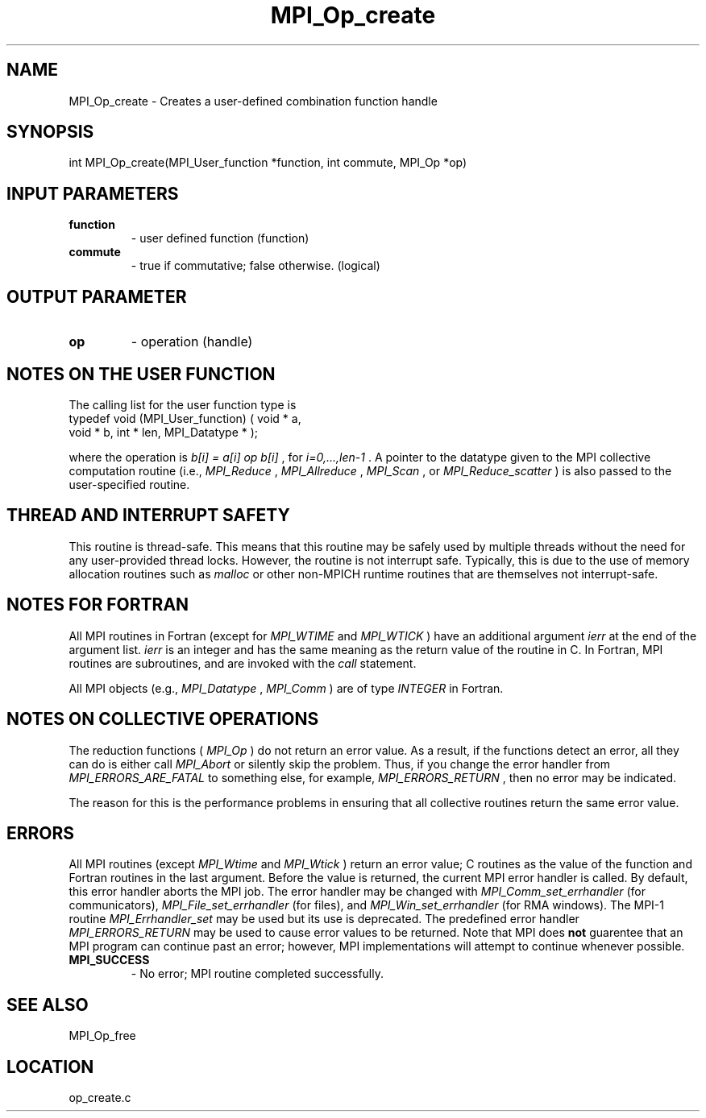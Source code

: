 .TH MPI_Op_create 3 "11/23/2005" " " "MPI"
.SH NAME
MPI_Op_create \-  Creates a user-defined combination function handle 
.SH SYNOPSIS
.nf
int MPI_Op_create(MPI_User_function *function, int commute, MPI_Op *op)
.fi
.SH INPUT PARAMETERS
.PD 0
.TP
.B function 
- user defined function (function) 
.PD 1
.PD 0
.TP
.B commute 
- true if commutative;  false otherwise. (logical)
.PD 1

.SH OUTPUT PARAMETER
.PD 0
.TP
.B op 
- operation (handle) 
.PD 1

.SH NOTES ON THE USER FUNCTION
The calling list for the user function type is
.nf
typedef void (MPI_User_function) ( void * a, 
void * b, int * len, MPI_Datatype * ); 
.fi

where the operation is 
.I b[i] = a[i] op b[i]
, for 
.I i=0,...,len-1
\&.
A pointer
to the datatype given to the MPI collective computation routine (i.e.,
.I MPI_Reduce
, 
.I MPI_Allreduce
, 
.I MPI_Scan
, or 
.I MPI_Reduce_scatter
) is also
passed to the user-specified routine.

.SH THREAD AND INTERRUPT SAFETY

This routine is thread-safe.  This means that this routine may be
safely used by multiple threads without the need for any user-provided
thread locks.  However, the routine is not interrupt safe.  Typically,
this is due to the use of memory allocation routines such as 
.I malloc
or other non-MPICH runtime routines that are themselves not interrupt-safe.

.SH NOTES FOR FORTRAN
All MPI routines in Fortran (except for 
.I MPI_WTIME
and 
.I MPI_WTICK
) have
an additional argument 
.I ierr
at the end of the argument list.  
.I ierr
is an integer and has the same meaning as the return value of the routine
in C.  In Fortran, MPI routines are subroutines, and are invoked with the
.I call
statement.

All MPI objects (e.g., 
.I MPI_Datatype
, 
.I MPI_Comm
) are of type 
.I INTEGER
in Fortran.

.SH NOTES ON COLLECTIVE OPERATIONS

The reduction functions (
.I MPI_Op
) do not return an error value.  As a result,
if the functions detect an error, all they can do is either call 
.I MPI_Abort
or silently skip the problem.  Thus, if you change the error handler from
.I MPI_ERRORS_ARE_FATAL
to something else, for example, 
.I MPI_ERRORS_RETURN
,
then no error may be indicated.

The reason for this is the performance problems in ensuring that
all collective routines return the same error value.

.SH ERRORS

All MPI routines (except 
.I MPI_Wtime
and 
.I MPI_Wtick
) return an error value;
C routines as the value of the function and Fortran routines in the last
argument.  Before the value is returned, the current MPI error handler is
called.  By default, this error handler aborts the MPI job.  The error handler
may be changed with 
.I MPI_Comm_set_errhandler
(for communicators),
.I MPI_File_set_errhandler
(for files), and 
.I MPI_Win_set_errhandler
(for
RMA windows).  The MPI-1 routine 
.I MPI_Errhandler_set
may be used but
its use is deprecated.  The predefined error handler
.I MPI_ERRORS_RETURN
may be used to cause error values to be returned.
Note that MPI does 
.B not
guarentee that an MPI program can continue past
an error; however, MPI implementations will attempt to continue whenever
possible.

.PD 0
.TP
.B MPI_SUCCESS 
- No error; MPI routine completed successfully.
.PD 1

.SH SEE ALSO
MPI_Op_free
.br
.SH LOCATION
op_create.c
